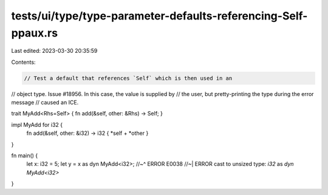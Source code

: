tests/ui/type/type-parameter-defaults-referencing-Self-ppaux.rs
===============================================================

Last edited: 2023-03-30 20:35:59

Contents:

.. code-block:: rs

    // Test a default that references `Self` which is then used in an
// object type. Issue #18956. In this case, the value is supplied by
// the user, but pretty-printing the type during the error message
// caused an ICE.

trait MyAdd<Rhs=Self> { fn add(&self, other: &Rhs) -> Self; }

impl MyAdd for i32 {
    fn add(&self, other: &i32) -> i32 { *self + *other }
}

fn main() {
    let x: i32 = 5;
    let y = x as dyn MyAdd<i32>;
    //~^ ERROR E0038
    //~| ERROR cast to unsized type: `i32` as `dyn MyAdd<i32>`
}


